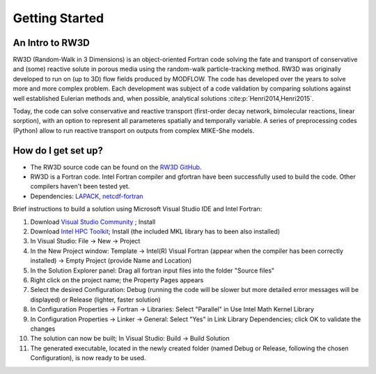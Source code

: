 Getting Started
=====

.. _intro:

An Intro to RW3D
------------

RW3D (Random-Walk in 3 Dimensions) is an object-oriented Fortran code solving the fate and transport of conservative and (some) reactive solute in porous media using the random-walk particle-tracking method. 
RW3D was originally developed to run on (up to 3D) flow fields produced by MODFLOW. The code has developed over the years to solve more and more complex problem. 
Each development was subject of a code validation by comparing solutions against well established Eulerian methods and, when possible, analytical solutions :cite:p:`Henri2014,Henri2015`. 

Today, the code can solve conservative and reactive transport (first-order decay network, bimolecular reactions, linear sorption), with an option to represent all parameteres spatially and temporally variable. 
A series of preprocessing codes (Python) allow to run reactive transport on outputs from complex MIKE-She models. 


How do I get set up?
----------------

- The RW3D source code can be found on the `RW3D GitHub <https://github.com/upc-ghs/RW3D>`_.
- RW3D is a Fortran code. Intel Fortran compiler and gfortran have been successfully used to build the code. Other compilers haven't been tested yet.
- Dependencies: `LAPACK <https://www.netlib.org/lapack/>`_, `netcdf-fortran <https://docs.unidata.ucar.edu/netcdf-fortran/current/>`_

.. tip::
    
Brief instructions to build a solution using Microsoft Visual Studio IDE and Intel Fortran:

#. Download `Visual Studio Community <https://visualstudio.microsoft.com/downloads/>`_ ; Install
#. Download `Intel HPC Toolkit <https://www.intel.com/content/www/us/en/developer/tools/oneapi/hpc-toolkit-download.html>`_; Install (the included MKL library has to been also installed)
#. In Visual Studio: File -> New -> Project
#. In the New Project window: Template -> Intel(R) Visual Fortran (appear when the compiler has been correctly installed) -> Empty Project (provide Name and Location)
#. In the Solution Explorer panel: Drag all fortran input files into the folder "Source files"
#. Right click on the project name; the Property Pages appears
#. Select the desired Configuration: Debug (running the code will be slower but more detailed error messages will be displayed) or Release (lighter, faster solution)
#. In Configuration Properties -> Fortran -> Libraries: Select "Parallel" in Use Intel Math Kernel Library
#. In Configuration Properties -> Linker -> General: Select "Yes" in Link Library Dependencies; click OK to validate the changes
#. The solution can now be built; In Visual Studio: Build -> Build Solution
#. The generated executable, located in the newly created folder (named Debug or Release, following the chosen Configuration), is now ready to be used.
